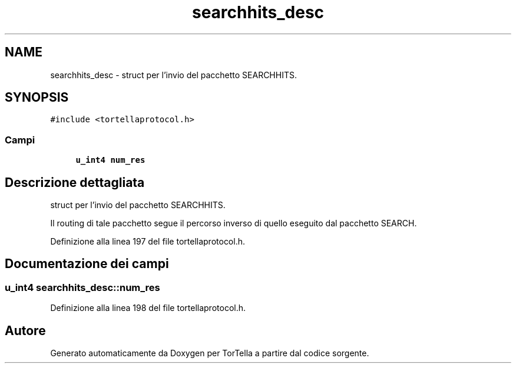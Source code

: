 .TH "searchhits_desc" 3 "19 Jun 2008" "Version 0.1" "TorTella" \" -*- nroff -*-
.ad l
.nh
.SH NAME
searchhits_desc \- struct per l'invio del pacchetto SEARCHHITS.  

.PP
.SH SYNOPSIS
.br
.PP
\fC#include <tortellaprotocol.h>\fP
.PP
.SS "Campi"

.in +1c
.ti -1c
.RI "\fBu_int4\fP \fBnum_res\fP"
.br
.in -1c
.SH "Descrizione dettagliata"
.PP 
struct per l'invio del pacchetto SEARCHHITS. 

Il routing di tale pacchetto segue il percorso inverso di quello eseguito dal pacchetto SEARCH. 
.PP
Definizione alla linea 197 del file tortellaprotocol.h.
.SH "Documentazione dei campi"
.PP 
.SS "\fBu_int4\fP \fBsearchhits_desc::num_res\fP"
.PP
Definizione alla linea 198 del file tortellaprotocol.h.

.SH "Autore"
.PP 
Generato automaticamente da Doxygen per TorTella a partire dal codice sorgente.

